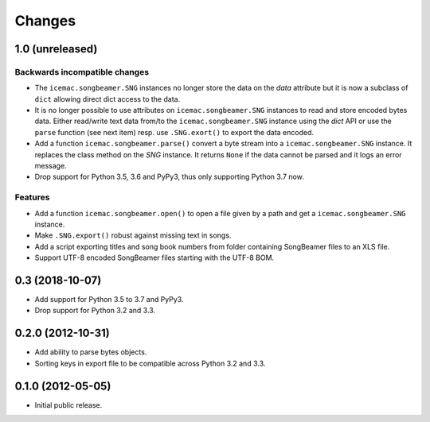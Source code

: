 =========
 Changes
=========

1.0 (unreleased)
================

Backwards incompatible changes
------------------------------

- The ``icemac.songbeamer.SNG`` instances no longer store the data on the
  `data` attribute but it is now a subclass of ``dict`` allowing direct dict
  access to the data.

- It is no longer possible to use attributes on ``icemac.songbeamer.SNG``
  instances to read and store encoded bytes data. Either read/write text data
  from/to the ``icemac.songbeamer.SNG`` instance using the `dict` API or use
  the ``parse`` function (see next item) resp. use ``.SNG.exort()`` to export
  the data encoded.

- Add a function ``icemac.songbeamer.parse()`` convert a byte stream
  into a ``icemac.songbeamer.SNG`` instance. It replaces the class method on
  the `SNG` instance. It returns ``None`` if the data cannot be
  parsed and it logs an error message.

- Drop support for Python 3.5, 3.6 and PyPy3, thus only supporting Python 3.7
  now.

Features
--------

- Add a function ``icemac.songbeamer.open()`` to open a file given by a path
  and get a ``icemac.songbeamer.SNG`` instance.

- Make ``.SNG.export()`` robust against missing text in songs.

- Add a script exporting titles and song book numbers from folder containing
  SongBeamer files to an XLS file.

- Support UTF-8 encoded SongBeamer files starting with the UTF-8 BOM.


0.3 (2018-10-07)
================

- Add support for Python 3.5 to 3.7 and PyPy3.

- Drop support for Python 3.2 and 3.3.


0.2.0 (2012-10-31)
==================

- Add ability to parse bytes objects.

- Sorting keys in export file to be compatible across Python 3.2 and 3.3.


0.1.0 (2012-05-05)
==================

- Initial public release.


